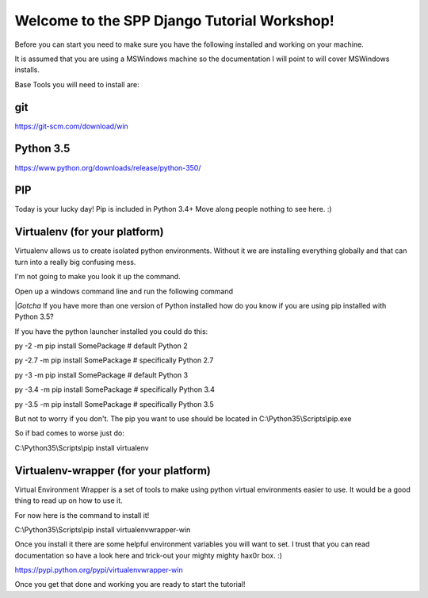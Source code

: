 Welcome to the SPP Django Tutorial Workshop!
============================================

Before you can start you need to make sure you have the
following installed and working on your machine.

It is assumed that you are using a MSWindows machine so the documentation
I will point to will cover MSWindows installs.

Base Tools you will need to install are:

git
---

https://git-scm.com/download/win

Python 3.5
----------
https://www.python.org/downloads/release/python-350/

PIP
---
Today is your lucky day! Pip is included in Python 3.4+ Move along people
nothing to see here. :)

Virtualenv (for your platform)
------------------------------

Virtualenv allows us to create isolated python environments. Without it we are
installing everything globally and that can turn into a really big confusing mess.

I'm not going to make you look it up the command.

Open up a windows command line and run the following command

|*Gotcha*
If you have more than one version of Python installed how do you know if you are using pip installed with
Python 3.5?

If you have the python launcher installed you could do this:

py -2 -m pip install SomePackage  # default Python 2

py -2.7 -m pip install SomePackage  # specifically Python 2.7

py -3 -m pip install SomePackage  # default Python 3

py -3.4 -m pip install SomePackage  # specifically Python 3.4

py -3.5 -m pip install SomePackage  # specifically Python 3.5

But not to worry if you don't. The pip you want to use should be located in
C:\\Python35\\Scripts\\pip.exe

So if bad comes to worse just do:

C:\\Python35\\Scripts\\pip install virtualenv

Virtualenv-wrapper (for your platform)
--------------------------------------
Virtual Environment Wrapper is a set of tools to make using python virtual environments
easier to use. It would be a good thing to read up on how to use it.

For now here is the command to install it!

C:\\Python35\\Scripts\\pip install virtualenvwrapper-win

Once you install it there are some helpful environment variables you will want to set.
I trust that you can read documentation so have a look here and trick-out your mighty mighty hax0r box. :)

https://pypi.python.org/pypi/virtualenvwrapper-win

Once you get that done and working you are ready to start the tutorial!
